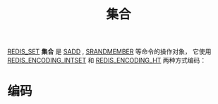 #+TITLE: 集合
#+HTML_HEAD: <link rel="stylesheet" type="text/css" href="../css/main.css" />
#+HTML_LINK_UP: ./list.html
#+HTML_LINK_HOME: ./data_type.html
#+OPTIONS: num:nil timestamp:nil ^:nil

_REDIS_SET_  *集合* 是 _SADD_ ,  _SRANDMEMBER_ 等命令的操作对象， 它使用 _REDIS_ENCODING_INTSET_ 和 _REDIS_ENCODING_HT_ 两种方式编码：
#+ATTR_HTML: image :width 90% 
[[file:../pic/graphviz-2f54a5b62b3507f0e6d579358e426c78b0dfbd5c.svg]]

* 编码
